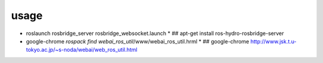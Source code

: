 usage
==================

* roslaunch rosbridge_server rosbridge_websocket.launch
  * ## apt-get install ros-hydro-rosbridge-server

* google-chrome `rospack find webai_ros_util`/www/webai_ros_util.hrml
  * ## google-chrome http://www.jsk.t.u-tokyo.ac.jp/~s-noda/webai/web_ros_util.html

